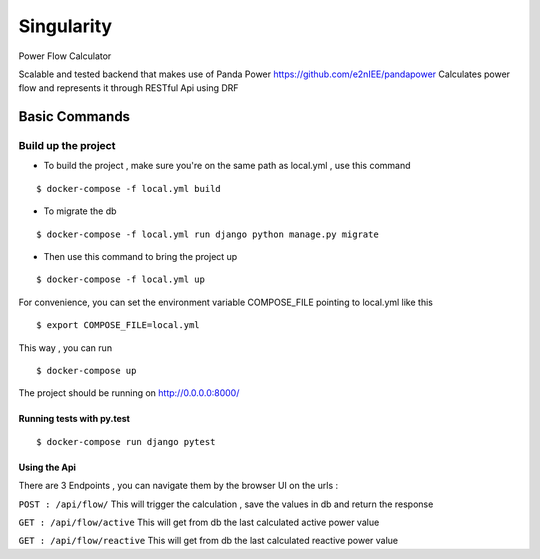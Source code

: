 Singularity
===========

Power Flow Calculator

Scalable and tested backend that makes use of Panda Power https://github.com/e2nIEE/pandapower
Calculates power flow and represents it through RESTful Api using DRF

Basic Commands
--------------

Build up the project
^^^^^^^^^^^^^^^^^^^^^

* To build the project , make sure you're on the same path as local.yml , use this command

::

    $ docker-compose -f local.yml build

* To migrate the db

::

    $ docker-compose -f local.yml run django python manage.py migrate

* Then use this command to bring the project up

::

    $ docker-compose -f local.yml up

For convenience, you can set the environment variable COMPOSE_FILE pointing to local.yml like this

::

    $ export COMPOSE_FILE=local.yml

This way , you can run

::

  $ docker-compose up

The project should be running on http://0.0.0.0:8000/


Running tests with py.test
~~~~~~~~~~~~~~~~~~~~~~~~~~

::

  $ docker-compose run django pytest


Using the Api
~~~~~~~~~~~~~~~~~~~~~~~~~~
There are 3 Endpoints , you can navigate them by the browser UI on the urls :

``POST : /api/flow/`` This will trigger the calculation , save the values in db and return the response

``GET : /api/flow/active`` This will get from db the last calculated active power value

``GET : /api/flow/reactive`` This will get from db the last calculated reactive power value

